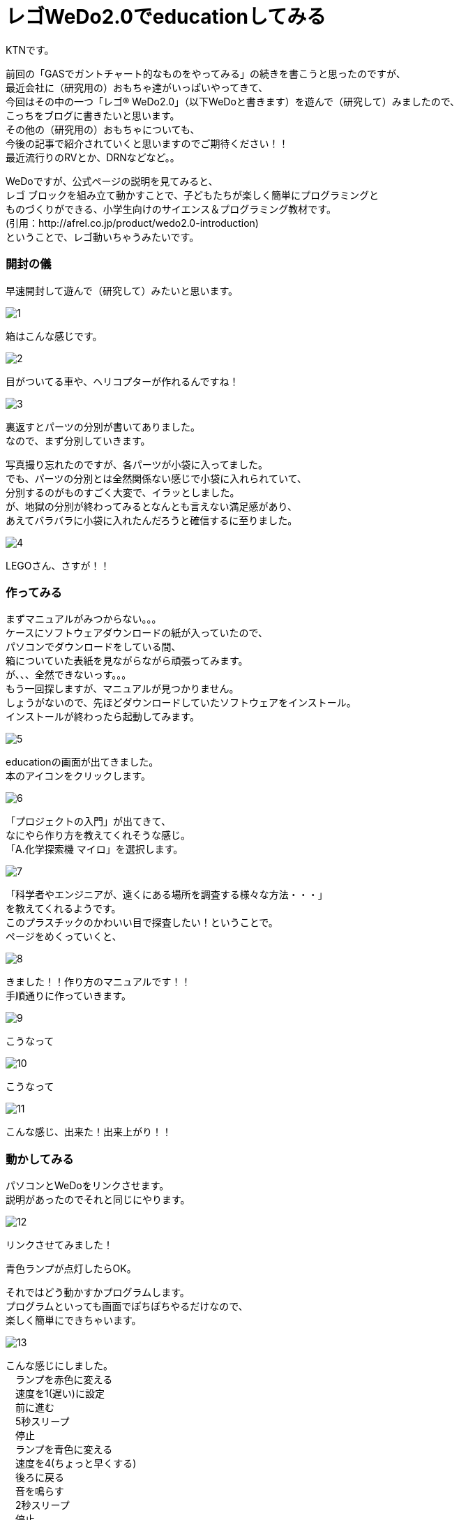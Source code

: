 # レゴWeDo2.0でeducationしてみる
:published_at: 2017-03-10
:hp-alt-title: mark read all by LEGO WeDo2.0 de education
:hp-tags: IoT, LEGO, WeDo2.0, KTN

KTNです。 +

前回の「GASでガントチャート的なものをやってみる」の続きを書こうと思ったのですが、 +
最近会社に（研究用の）おもちゃ達がいっぱいやってきて、 +
今回はその中の一つ「レゴ® WeDo2.0」（以下WeDoと書きます）を遊んで（研究して）みましたので、 +
こっちをブログに書きたいと思います。 +
その他の（研究用の）おもちゃについても、 +
今後の記事で紹介されていくと思いますのでご期待ください！！ +
最近流行りのRVとか、DRNなどなど。。

WeDoですが、公式ページの説明を見てみると、 +
レゴ ブロックを組み立て動かすことで、子どもたちが楽しく簡単にプログラミングと +
ものづくりができる、小学生向けのサイエンス＆プログラミング教材です。 +
(引用：http://afrel.co.jp/product/wedo2.0-introduction) +
ということで、レゴ動いちゃうみたいです。 +

=== 開封の儀
早速開封して遊んで（研究して）みたいと思います。 +

image::kotani/20170310/1.jpg[]
箱はこんな感じです。 +

image::kotani/20170310/2.jpg[]
目がついてる車や、ヘリコプターが作れるんですね！ +

image::kotani/20170310/3.jpg[]


裏返すとパーツの分別が書いてありました。 +
なので、まず分別していきます。 +

写真撮り忘れたのですが、各パーツが小袋に入ってました。 +
でも、パーツの分別とは全然関係ない感じで小袋に入れられていて、 +
分別するのがものすごく大変で、イラッとしました。 +
が、地獄の分別が終わってみるとなんとも言えない満足感があり、 +
あえてバラバラに小袋に入れたんだろうと確信するに至りました。 +

image::kotani/20170310/4.jpg[]

LEGOさん、さすが！！ +

=== 作ってみる
まずマニュアルがみつからない。。。 +
ケースにソフトウェアダウンロードの紙が入っていたので、 +
パソコンでダウンロードをしている間、 +
箱についていた表紙を見ながらながら頑張ってみます。 +
が、、、全然できないっす。。。 +
もう一回探しますが、マニュアルが見つかりません。 +
しょうがないので、先ほどダウンロードしていたソフトウェアをインストール。 +
インストールが終わったら起動してみます。 +

image::kotani/20170310/5.png[]

educationの画面が出てきました。 +
本のアイコンをクリックします。 +

image::kotani/20170310/6.png[]

「プロジェクトの入門」が出てきて、 +
なにやら作り方を教えてくれそうな感じ。 +
「A.化学探索機 マイロ」を選択します。 +

image::kotani/20170310/7.png[]

「科学者やエンジニアが、遠くにある場所を調査する様々な方法・・・」 +
を教えてくれるようです。 +
このプラスチックのかわいい目で探査したい！ということで。 +
ページをめくっていくと、 +

image::kotani/20170310/8.png[]

きました！！作り方のマニュアルです！！ +
手順通りに作っていきます。

image::kotani/20170310/9.jpg[]

こうなって +

image::kotani/20170310/10.jpg[]

こうなって +

image::kotani/20170310/11.jpg[]

こんな感じ、出来た！出来上がり！！ +


=== 動かしてみる

パソコンとWeDoをリンクさせます。 +
説明があったのでそれと同じにやります。 +

image::kotani/20170310/12.png[]

リンクさせてみました！ +


青色ランプが点灯したらOK。 +


それではどう動かすかプログラムします。 +
プログラムといっても画面でぽちぽちやるだけなので、 +
楽しく簡単にできちゃいます。 +

image::kotani/20170310/13.png[]

こんな感じにしました。 +
　ランプを赤色に変える +
　速度を1(遅い)に設定 +
　前に進む +
　5秒スリープ +
　停止 +
　ランプを青色に変える +
　速度を4(ちょっと早くする) +
　後ろに戻る +
　音を鳴らす +
　2秒スリープ +
　停止 +
という感じです。 +

動かしてみます。 +


まあ概ね設定通りに動いてますね。 +
と、こんな感じに楽しく簡単に動く車を作れちゃいますので、 +
お子様の勉強用にいいかも！？ +
小学校高学年ぐらいが一番楽しめそうです！ +
今回はちょっとしか触ってないですが、 +
プログラムしっかり考えると色々作れそうですね！！ +

image::kotani/20170310/14.jpg[]

おまけでもう一つ作ってみました。 +

これも動かしてみます。 +


なんだか動きが気持ち悪い。。。 +
（あくまで個人的な感想です！） +

image::kotani/20170310/15.png[]

その他にもこんな感じのものが作れるようです。 +

それでは子供から大人まで楽しめることがわかったところで、 +
そろそろ終わりにしようと思います。 +

サヨナラ、サヨナラ、サヨナラ！ +
